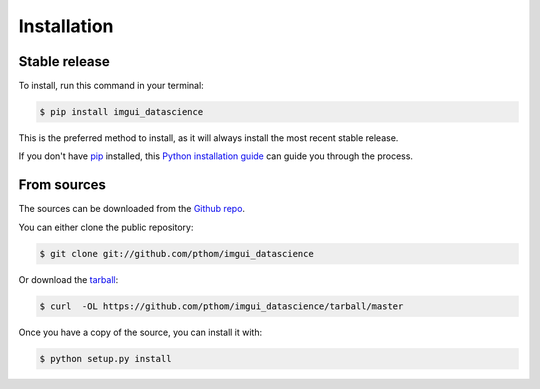 .. highlight:: shell

============
Installation
============


Stable release
--------------

To install, run this command in your terminal:

.. code-block:: console

    $ pip install imgui_datascience

This is the preferred method to install, as it will always install the most recent stable release.

If you don't have `pip`_ installed, this `Python installation guide`_ can guide
you through the process.

.. _pip: https://pip.pypa.io
.. _Python installation guide: http://docs.python-guide.org/en/latest/starting/installation/


From sources
------------

The sources can be downloaded from the `Github repo`_.

You can either clone the public repository:

.. code-block:: console

    $ git clone git://github.com/pthom/imgui_datascience

Or download the `tarball`_:

.. code-block:: console

    $ curl  -OL https://github.com/pthom/imgui_datascience/tarball/master

Once you have a copy of the source, you can install it with:

.. code-block:: console

    $ python setup.py install


.. _Github repo: https://github.com/pthom/imgui_datascience
.. _tarball: https://github.com/pthom/imgui_datascience/tarball/master
